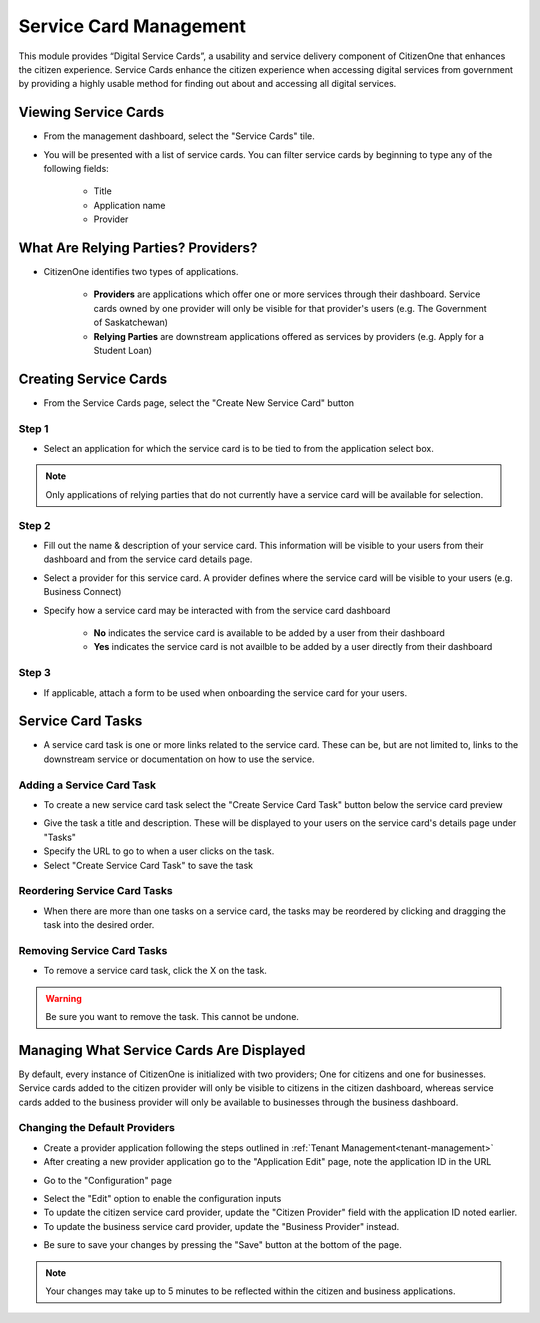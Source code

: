 .. _service-card-management:

Service Card Management
=======================

This module provides “Digital Service Cards”, a usability and service delivery component of CitizenOne that enhances the citizen experience.  Service Cards enhance the citizen experience when accessing digital services from government by providing a highly usable method for finding out about and accessing all digital services.

Viewing Service Cards
*********************

- From the management dashboard, select the "Service Cards" tile.

.. image:: images/dashboard-service-cards.png
   :width: 400pt

- You will be presented with a list of service cards.  You can filter service cards by beginning to type any of the following fields:

    - Title
    - Application name 
    - Provider

.. image:: images/service-cards-filter.png
   :width: 400pt

What Are Relying Parties? Providers?
************************************

- CitizenOne identifies two types of applications.

    - **Providers** are applications which offer one or more services through their dashboard. Service cards owned by one provider will only be visible for that provider's users (e.g. The Government of Saskatchewan)

    - **Relying Parties** are downstream applications offered as services by providers (e.g. Apply for a Student Loan)

Creating Service Cards
**********************

- From the Service Cards page, select the "Create New Service Card" button

Step 1
~~~~~~

- Select an application for which the service card is to be tied to from the application select box.  

.. note::
    Only applications of relying parties that do not currently have a service card will be available for selection.


Step 2
~~~~~~

- Fill out the name & description of your service card.  This information will be visible to your users from their dashboard and from the service card details page.

- Select a provider for this service card.  A provider defines where the service card will be visible to your users (e.g. Business Connect)

- Specify how a service card may be interacted with from the service card dashboard

    - **No** indicates the service card is available to be added by a user from their dashboard

    - **Yes** indicates the service card is not availble to be added by a user directly from their dashboard

Step 3
~~~~~~

- If applicable, attach a form to be used when onboarding the service card for your users.

Service Card Tasks
******************

- A service card task is one or more links related to the service card.  These can be, but are not limited to, links to the downstream service or documentation on how to use the service.

Adding a Service Card Task
~~~~~~~~~~~~~~~~~~~~~~~~~~

- To create a new service card task select the "Create Service Card Task" button below the service card preview

.. image:: images/service-card-task-create.png
   :width: 400pt

- Give the task a title and description.  These will be displayed to your users on the service card's details page under "Tasks"

- Specify the URL to go to when a user clicks on the task.

- Select "Create Service Card Task" to save the task

Reordering Service Card Tasks
~~~~~~~~~~~~~~~~~~~~~~~~~~~~~

- When there are more than one tasks on a service card, the tasks may be reordered by clicking and dragging the task into the desired order.

.. image:: images/service-card-task-reorder.gif
   :width: 400pt

Removing Service Card Tasks
~~~~~~~~~~~~~~~~~~~~~~~~~~~

- To remove a service card task, click the X on the task.

.. warning::
    Be sure you want to remove the task.  This cannot be undone.


Managing What Service Cards Are Displayed
*****************************************

By default, every instance of CitizenOne is initialized with two providers; One for citizens and one for businesses. Service cards added to the citizen provider will only be visible to citizens in the citizen dashboard, whereas service cards added to the business provider will only be available to businesses through the business dashboard.

Changing the Default Providers
~~~~~~~~~~~~~~~~~~~~~~~~~~~~~~

- Create a provider application following the steps outlined in :ref:`Tenant Management<tenant-management>`

- After creating a new provider application go to the "Application Edit" page, note the application ID in the URL

.. image:: images/application-provider-url-id.png
   :width: 400pt

- Go to the "Configuration" page 

.. image:: images/application-go-to-configuration.png
   :width: 400pt

- Select the "Edit" option to enable the configuration inputs

- To update the citizen service card provider, update the "Citizen Provider" field with the application ID noted earlier.
- To update the business service card provider, update the "Business Provider" instead.

.. image:: images/configuration-providers.png
   :width: 400pt

- Be sure to save your changes by pressing the "Save" button at the bottom of the page.  

.. note::
    Your changes may take up to 5 minutes to be reflected within the citizen and business applications.